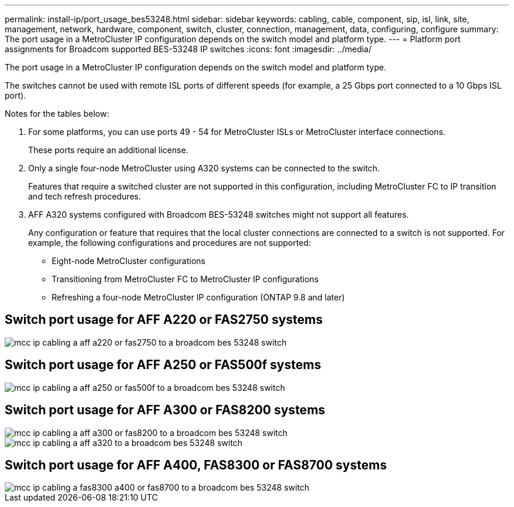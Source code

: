 ---
permalink: install-ip/port_usage_bes53248.html
sidebar: sidebar
keywords: cabling, cable, component, sip, isl, link, site, management, network, hardware, component, switch, cluster, connection, management, data, configuring, configure
summary: The port usage in a MetroCluster IP configuration depends on the switch model and platform type.
---
= Platform port assignments for Broadcom supported BES-53248 IP switches
:icons: font
:imagesdir: ../media/

[.lead]
The port usage in a MetroCluster IP configuration depends on the switch model and platform type.

The switches cannot be used with remote ISL ports of different speeds (for example, a 25 Gbps port connected to a 10 Gbps ISL port).
//1386105 2021.11.23

.Notes for the tables below:

. For some platforms, you can use ports 49 - 54 for MetroCluster ISLs or MetroCluster interface connections.
+
These ports require an additional license.

. Only a single four-node MetroCluster using A320 systems can be connected to the switch.
+
Features that require a switched cluster are not supported in this configuration, including MetroCluster FC to IP transition and tech refresh procedures.

. AFF A320 systems configured with Broadcom BES-53248 switches might not support all features.
+
Any configuration or feature that requires that the local cluster connections are connected to a switch is not supported. For example, the following configurations and procedures are not supported:

 ** Eight-node MetroCluster configurations
 ** Transitioning from MetroCluster FC to MetroCluster IP configurations
 ** Refreshing a four-node MetroCluster IP configuration (ONTAP 9.8 and later)

== Switch port usage for AFF A220 or FAS2750 systems

image::../media/mcc_ip_cabling_a_aff_a220_or_fas2750_to_a_broadcom_bes_53248_switch.png[]

== Switch port usage for AFF A250 or FAS500f systems

image::../media/mcc_ip_cabling_a_aff_a250_or_fas500f_to_a_broadcom_bes_53248_switch.png[]

== Switch port usage for AFF A300 or FAS8200 systems

image::../media/mcc_ip_cabling_a_aff_a300_or_fas8200_to_a_broadcom_bes_53248_switch.png[]

image::../media/mcc_ip_cabling_a_aff_a320_to_a_broadcom_bes_53248_switch.png[]

== Switch port usage for AFF A400, FAS8300 or FAS8700 systems

image::../media/mcc_ip_cabling_a_fas8300_a400_or_fas8700_to_a_broadcom_bes_53248_switch.png[]
